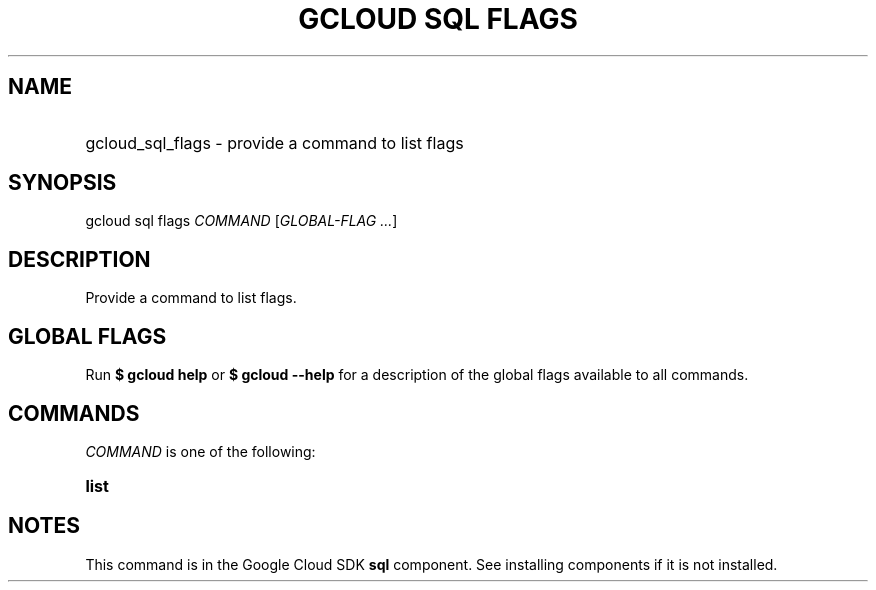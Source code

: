 .TH "GCLOUD SQL FLAGS" "1" "" "" ""
.ie \n(.g .ds Aq \(aq
.el       .ds Aq '
.nh
.ad l
.SH "NAME"
.HP
gcloud_sql_flags \- provide a command to list flags
.SH "SYNOPSIS"
.sp
gcloud sql flags \fICOMMAND\fR [\fIGLOBAL\-FLAG \&...\fR]
.SH "DESCRIPTION"
.sp
Provide a command to list flags\&.
.SH "GLOBAL FLAGS"
.sp
Run \fB$ \fR\fBgcloud\fR\fB help\fR or \fB$ \fR\fBgcloud\fR\fB \-\-help\fR for a description of the global flags available to all commands\&.
.SH "COMMANDS"
.sp
\fICOMMAND\fR is one of the following:
.HP
\fBlist\fR
.RE
.SH "NOTES"
.sp
This command is in the Google Cloud SDK \fBsql\fR component\&. See installing components if it is not installed\&.
